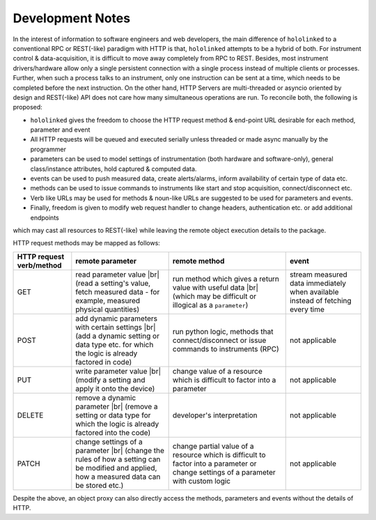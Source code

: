 .. |module-highlighted| replace:: ``hololinked``

.. |br| raw:: html

    <br />


.. _note:

Development Notes
=================

In the interest of information to software engineers and web developers, the main difference of |module-highlighted| to a conventional 
RPC or REST(-like) paradigm with HTTP is that, |module-highlighted| attempts to be a hybrid of both. For instrument control
& data-acquisition, it is difficult to move away completely from RPC to REST. Besides, most instrument drivers/hardware 
allow only a single persistent connection with a single process instead of multiple clients or processes. Further, when 
such a process talks to an instrument, only one instruction can be sent at a time, which needs to be completed before 
the next instruction. On the other hand, HTTP Servers are multi-threaded or asyncio oriented by design and REST(-like) API 
does not care how many simultaneous operations are run. To reconcile both, the following is proposed:

* |module-highlighted| gives the freedom to choose the HTTP request method & end-point URL desirable for each method, parameter and event
* All HTTP requests will be queued and executed serially unless threaded or made async manually by the programmer
* parameters can be used to model settings of instrumentation (both hardware and software-only), general class/instance attributes, 
  hold captured & computed data.
* events can be used to push measured data, create alerts/alarms, inform availability of certain type of data etc.
* methods can be used to issue commands to instruments like start and stop acquisition, connect/disconnect etc.
* Verb like URLs may be used for methods & noun-like URLs are suggested to be used for parameters and events.
* Finally, freedom is given to modify web request handler to change headers, authentication etc. or add additional endpoints 
which may cast all resources to REST(-like) while leaving the remote object execution details to the package.

HTTP request methods may be mapped as follows:

.. list-table:: 
   :header-rows: 1

   * - HTTP request verb/method
     - remote parameter  
     - remote method 
     - event  
   * - GET
     - read parameter value |br| (read a setting's value, fetch measured data - for example, measured physical quantities)
     - run method which gives a return value with useful data |br| (which may be difficult or illogical as a ``parameter``)
     - stream measured data immediately when available instead of fetching every time 
   * - POST 
     - add dynamic parameters with certain settings |br| (add a dynamic setting or data type etc. for which the logic is already factored in code)
     - run python logic, methods that connect/disconnect or issue commands to instruments (RPC)
     - not applicable 
   * - PUT 
     - write parameter value |br| (modify a setting and apply it onto the device)
     - change value of a resource which is difficult to factor into a parameter 
     - not applicable
   * - DELETE 
     - remove a dynamic parameter |br| (remove a setting or data type for which the logic is already factored into the code)
     - developer's interpretation 
     - not applicable
   * - PATCH
     - change settings of a parameter |br| (change the rules of how a setting can be modified and applied, how a measured data can be stored etc.)
     - change partial value of a resource which is difficult to factor into a parameter or change settings of a parameter with custom logic 
     - not applicable

Despite the above, an object proxy can also directly access the methods, parameters and events without the details of HTTP.

